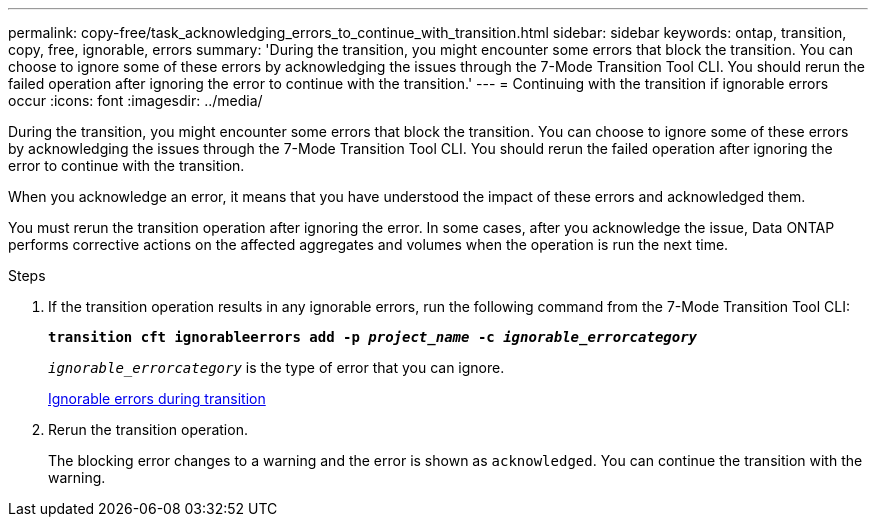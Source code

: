 ---
permalink: copy-free/task_acknowledging_errors_to_continue_with_transition.html
sidebar: sidebar
keywords: ontap, transition, copy, free, ignorable, errors
summary: 'During the transition, you might encounter some errors that block the transition. You can choose to ignore some of these errors by acknowledging the issues through the 7-Mode Transition Tool CLI. You should rerun the failed operation after ignoring the error to continue with the transition.'
---
= Continuing with the transition if ignorable errors occur
:icons: font
:imagesdir: ../media/

[.lead]
During the transition, you might encounter some errors that block the transition. You can choose to ignore some of these errors by acknowledging the issues through the 7-Mode Transition Tool CLI. You should rerun the failed operation after ignoring the error to continue with the transition.

When you acknowledge an error, it means that you have understood the impact of these errors and acknowledged them.

You must rerun the transition operation after ignoring the error. In some cases, after you acknowledge the issue, Data ONTAP performs corrective actions on the affected aggregates and volumes when the operation is run the next time.

.Steps
. If the transition operation results in any ignorable errors, run the following command from the 7-Mode Transition Tool CLI:
+
`*transition cft ignorableerrors add -p _project_name_ -c _ignorable_errorcategory_*`
+
`_ignorable_errorcategory_` is the type of error that you can ignore.
+
xref:reference_ignorable_errors_during_transition.adoc[Ignorable errors during transition]

. Rerun the transition operation.
+
The blocking error changes to a warning and the error is shown as `acknowledged`. You can continue the transition with the warning.
